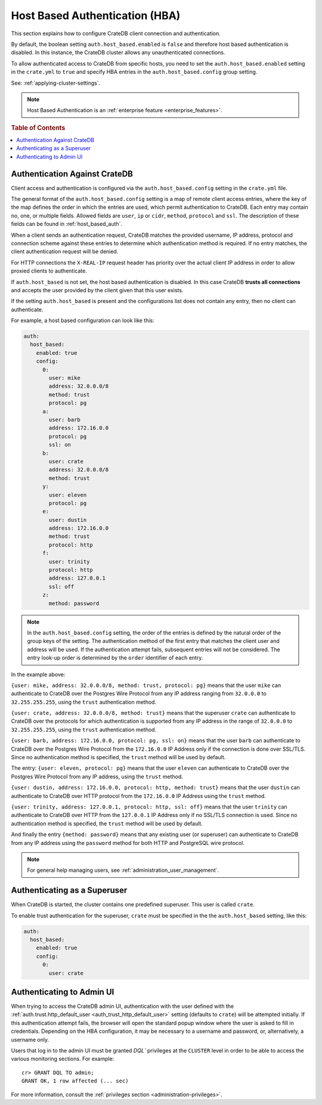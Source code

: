 .. _admin_hba:

===============================
Host Based Authentication (HBA)
===============================

This section explains how to configure CrateDB client connection and
authentication.

By default, the boolean setting ``auth.host_based.enabled`` is ``false`` and
therefore host based authentication is disabled. In this instance, the CrateDB
cluster allows any unauthenticated connections.

To allow authenticated access to CrateDB from specific hosts, you need to set
the ``auth.host_based.enabled`` setting in the ``crate.yml`` to ``true`` and
specify HBA entries in the ``auth.host_based.config`` group setting.

See: :ref:`applying-cluster-settings`.

.. NOTE::

   Host Based Authentication is an
   :ref:`enterprise feature <enterprise_features>`.

.. rubric:: Table of Contents

.. contents::
   :local:

Authentication Against CrateDB
==============================

Client access and authentication is configured via the
``auth.host_based.config`` setting in the ``crate.yml`` file.

The general format of the ``auth.host_based.config`` setting is a map of remote
client access entries, where the key of the map defines the order in which the
entries are used, which permit authentication to CrateDB. Each entry may
contain no, one, or multiple fields. Allowed fields are ``user``, ``ip`` or
``cidr``, ``method``,  ``protocol`` and ``ssl``. The description of these
fields can be found in :ref:`host_based_auth`.

When a client sends an authentication request, CrateDB matches the provided
username, IP address,  protocol and connection scheme against these entries
to determine which authentication method is required. If no entry matches, the
client authentication request will be denied.

For HTTP connections the ``X-REAL-IP`` request header has priority over the
actual client IP address in order to allow proxied clients to authenticate.

If ``auth.host_based`` is not set, the host based authentication is disabled.
In this case CrateDB **trusts all connections** and accepts the user provided by
the client given that this user exists.

If the setting ``auth.host_based`` is present and the configurations list does
not contain any entry, then no client can authenticate.

For example, a host based configuration can look like this:

.. code-block:: yaml

    auth:
      host_based:
        enabled: true
        config:
          0:
            user: mike
            address: 32.0.0.0/8
            method: trust
            protocol: pg
          a:
            user: barb
            address: 172.16.0.0
            protocol: pg
            ssl: on
          b:
            user: crate
            address: 32.0.0.0/8
            method: trust
          y:
            user: eleven
            protocol: pg
          e:
            user: dustin
            address: 172.16.0.0
            method: trust
            protocol: http
          f:
            user: trinity
            protocol: http
            address: 127.0.0.1
            ssl: off
          z:
            method: password

.. NOTE::

   In the ``auth.host_based.config`` setting, the order of the entries is
   defined by the natural order of the group keys of the setting. The
   authentication method of the first entry that matches the client user and
   address will be used. If the authentication attempt fails, subsequent
   entries will not be considered. The entry look-up order is determined by the
   ``order`` identifier of each entry.

In the example above:

``{user: mike, address: 32.0.0.0/8, method: trust, protocol: pg}`` means that
the user ``mike`` can authenticate to CrateDB over the Postgres Wire Protocol
from any IP address ranging from ``32.0.0.0`` to ``32.255.255.255``, using the
``trust`` authentication method.

``{user: crate, address: 32.0.0.0/8, method: trust}`` means that the superuser
``crate`` can authenticate to CrateDB over the protocols for which
authentication is supported from any IP address in the range of ``32.0.0.0`` to
``32.255.255.255``,  using the ``trust`` authentication method.

``{user: barb, address: 172.16.0.0, protocol: pg, ssl: on}`` means that the
user ``barb`` can authenticate to CrateDB over the Postgres Wire Protocol from
the ``172.16.0.0`` IP Address only if the connection is done over SSL/TLS.
Since no authentication method is specified, the ``trust`` method will be used
by default.

The entry: ``{user: eleven, protocol: pg}`` means that the user ``eleven`` can
authenticate to CrateDB over the Postgres Wire Protocol from any IP address,
using the ``trust`` method.

``{user: dustin, address: 172.16.0.0, protocol: http, method: trust}`` means
that the user ``dustin`` can authenticate to CrateDB over HTTP protocol from
the ``172.16.0.0`` IP Address using the ``trust`` method.

``{user: trinity, address: 127.0.0.1, protocol: http, ssl: off}`` means that
the user ``trinity`` can authenticate to CrateDB over HTTP from the
``127.0.0.1`` IP Address only if no SSL/TLS connection is used. Since no
authentication method is specified, the ``trust`` method will be used by
default.

And finally the entry ``{method: password}`` means that any existing user (or
superuser) can authenticate to CrateDB from any IP address using the
``password`` method for both HTTP and PostgreSQL wire protocol.

.. NOTE::

   For general help managing users, see :ref:`administration_user_management`.

Authenticating as a Superuser
=============================

When CrateDB is started, the cluster contains one predefined superuser. This
user is called ``crate``.

To enable trust authentication for the superuser, ``crate`` must be specified in
the the ``auth.host_based`` setting, like this:

.. code-block:: yaml

    auth:
      host_based:
        enabled: true
        config:
          0:
            user: crate

Authenticating to Admin UI
==========================

.. hide:

    cr> CREATE USER admin;
    CREATE OK, 1 row affected (... sec)

When trying to access the CrateDB admin UI, authentication with the user
defined with the :ref:`auth.trust.http_default_user
<auth_trust_http_default_user>` setting (defaults to ``crate``) will be
attempted initially. If this authentication attempt fails, the browser will
open the standard popup window where the user is asked to fill in credentials.
Depending on the HBA configuration, it may be necessary to a username and
password, or, alternatively, a username only.

Users that log in to the admin UI must be granted `DQL`` privileges at the
``CLUSTER`` level in order to be able to access the various monitoring
sections. For example::

    cr> GRANT DQL TO admin;
    GRANT OK, 1 row affected (... sec)

For more information, consult the :ref:`privileges section
<administration-privileges>`.

.. hide:

    cr> DROP USER admin;
    DROP OK, 1 row affected (... sec)
